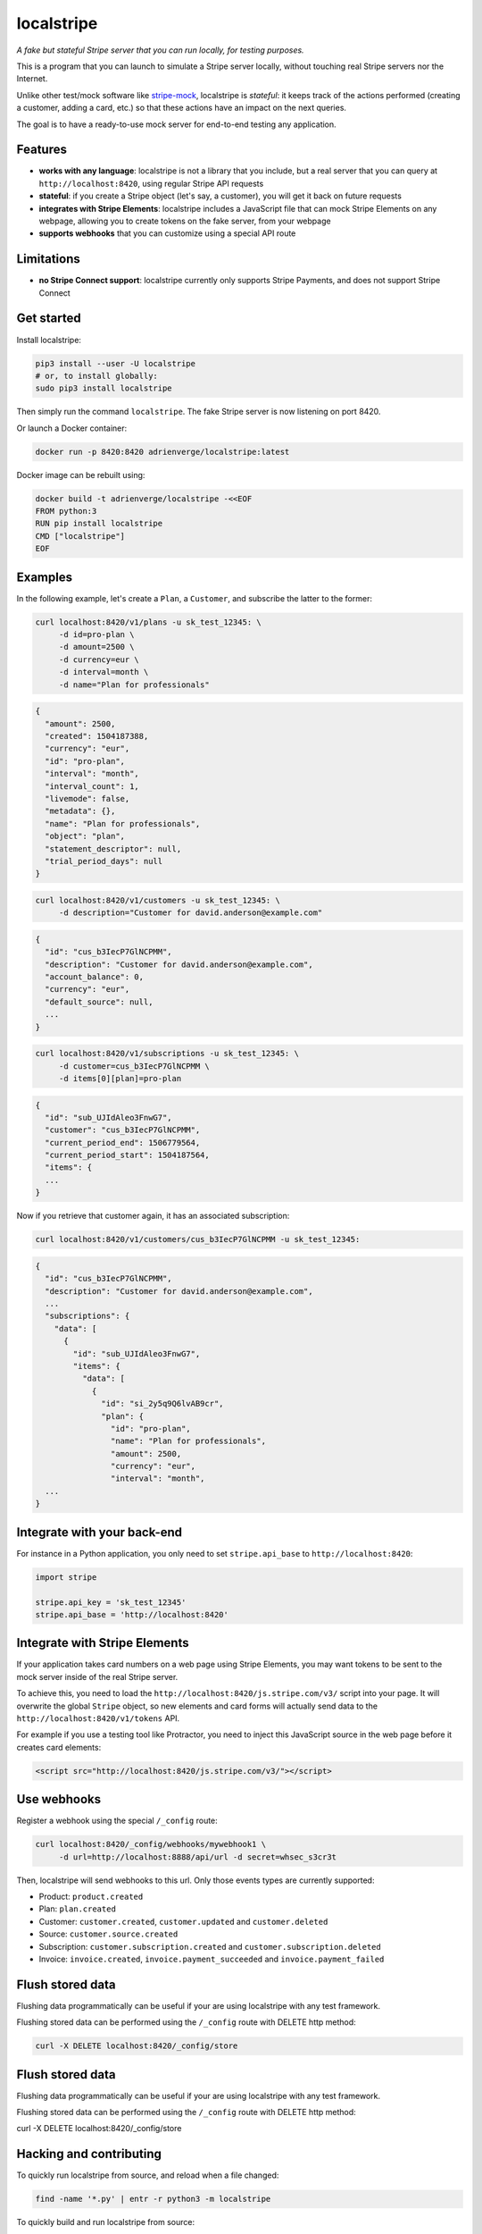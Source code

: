 localstripe
===========

*A fake but stateful Stripe server that you can run locally, for testing
purposes.*

This is a program that you can launch to simulate a Stripe server locally,
without touching real Stripe servers nor the Internet.

Unlike other test/mock software like `stripe-mock
<https://github.com/stripe/stripe-mock>`_, localstripe is *stateful*: it keeps
track of the actions performed (creating a customer, adding a card, etc.) so
that these actions have an impact on the next queries.

The goal is to have a ready-to-use mock server for end-to-end testing any
application.

Features
--------

- **works with any language**: localstripe is not a library that you include,
  but a real server that you can query at ``http://localhost:8420``, using
  regular Stripe API requests
- **stateful**: if you create a Stripe object (let's say, a customer), you will
  get it back on future requests
- **integrates with Stripe Elements**: localstripe includes a JavaScript file
  that can mock Stripe Elements on any webpage, allowing you to create tokens on
  the fake server, from your webpage
- **supports webhooks** that you can customize using a special API route

Limitations
-----------

- **no Stripe Connect support**: localstripe currently only supports Stripe
  Payments, and does not support Stripe Connect

Get started
-----------

Install localstripe:

.. code:: shell

 pip3 install --user -U localstripe
 # or, to install globally:
 sudo pip3 install localstripe

Then simply run the command ``localstripe``. The fake Stripe server is now
listening on port 8420.

Or launch a Docker container:

.. code:: shell

 docker run -p 8420:8420 adrienverge/localstripe:latest

Docker image can be rebuilt using:

.. code::

 docker build -t adrienverge/localstripe -<<EOF
 FROM python:3
 RUN pip install localstripe
 CMD ["localstripe"]
 EOF

Examples
--------

In the following example, let's create a ``Plan``, a ``Customer``, and subscribe
the latter to the former:

.. code:: shell

 curl localhost:8420/v1/plans -u sk_test_12345: \
      -d id=pro-plan \
      -d amount=2500 \
      -d currency=eur \
      -d interval=month \
      -d name="Plan for professionals"

.. code:: shell

 {
   "amount": 2500,
   "created": 1504187388,
   "currency": "eur",
   "id": "pro-plan",
   "interval": "month",
   "interval_count": 1,
   "livemode": false,
   "metadata": {},
   "name": "Plan for professionals",
   "object": "plan",
   "statement_descriptor": null,
   "trial_period_days": null
 }

.. code:: shell

 curl localhost:8420/v1/customers -u sk_test_12345: \
      -d description="Customer for david.anderson@example.com"

.. code:: shell

 {
   "id": "cus_b3IecP7GlNCPMM",
   "description": "Customer for david.anderson@example.com",
   "account_balance": 0,
   "currency": "eur",
   "default_source": null,
   ...
 }

.. code:: shell

 curl localhost:8420/v1/subscriptions -u sk_test_12345: \
      -d customer=cus_b3IecP7GlNCPMM \
      -d items[0][plan]=pro-plan

.. code:: shell

 {
   "id": "sub_UJIdAleo3FnwG7",
   "customer": "cus_b3IecP7GlNCPMM",
   "current_period_end": 1506779564,
   "current_period_start": 1504187564,
   "items": {
   ...
 }

Now if you retrieve that customer again, it has an associated subscription:

.. code:: shell

 curl localhost:8420/v1/customers/cus_b3IecP7GlNCPMM -u sk_test_12345:

.. code:: shell

 {
   "id": "cus_b3IecP7GlNCPMM",
   "description": "Customer for david.anderson@example.com",
   ...
   "subscriptions": {
     "data": [
       {
         "id": "sub_UJIdAleo3FnwG7",
         "items": {
           "data": [
             {
               "id": "si_2y5q9Q6lvAB9cr",
               "plan": {
                 "id": "pro-plan",
                 "name": "Plan for professionals",
                 "amount": 2500,
                 "currency": "eur",
                 "interval": "month",
   ...
 }

Integrate with your back-end
----------------------------

For instance in a Python application, you only need to set ``stripe.api_base``
to ``http://localhost:8420``:

.. code:: python

 import stripe

 stripe.api_key = 'sk_test_12345'
 stripe.api_base = 'http://localhost:8420'

Integrate with Stripe Elements
------------------------------

If your application takes card numbers on a web page using Stripe Elements, you
may want tokens to be sent to the mock server inside of the real Stripe server.

To achieve this, you need to load the
``http://localhost:8420/js.stripe.com/v3/`` script into your page. It will
overwrite the global ``Stripe`` object, so new elements and card forms will
actually send data to the ``http://localhost:8420/v1/tokens`` API.

For example if you use a testing tool like Protractor, you need to inject this
JavaScript source in the web page before it creates card elements:

.. code:: html

 <script src="http://localhost:8420/js.stripe.com/v3/"></script>

Use webhooks
------------

Register a webhook using the special ``/_config`` route:

.. code:: shell

 curl localhost:8420/_config/webhooks/mywebhook1 \
      -d url=http://localhost:8888/api/url -d secret=whsec_s3cr3t

Then, localstripe will send webhooks to this url.
Only those events types are currently supported:

- Product: ``product.created``
- Plan: ``plan.created``
- Customer: ``customer.created``, ``customer.updated`` and ``customer.deleted``
- Source: ``customer.source.created``
- Subscription: ``customer.subscription.created`` and ``customer.subscription.deleted``
- Invoice: ``invoice.created``, ``invoice.payment_succeeded`` and ``invoice.payment_failed``

Flush stored data
------------
Flushing data programmatically can be useful
if your are using localstripe with any test framework.

Flushing stored data can be performed using the ``/_config`` route with DELETE http method:

.. code:: shell

 curl -X DELETE localhost:8420/_config/store

Flush stored data
------------
Flushing data programmatically can be useful
if your are using localstripe with any test framework.

Flushing stored data can be performed using the ``/_config`` route with DELETE http method:

.. code:: shell

curl -X DELETE localhost:8420/_config/store

Hacking and contributing
------------------------

To quickly run localstripe from source, and reload when a file changed:

.. code:: shell

 find -name '*.py' | entr -r python3 -m localstripe

To quickly build and run localstripe from source:

.. code:: shell

 python3 setup.py sdist
 pip3 install --user --upgrade dist/localstripe-*.tar.gz
 localstripe

License
-------

This program is licensed under the GNU General Public License version 3.
